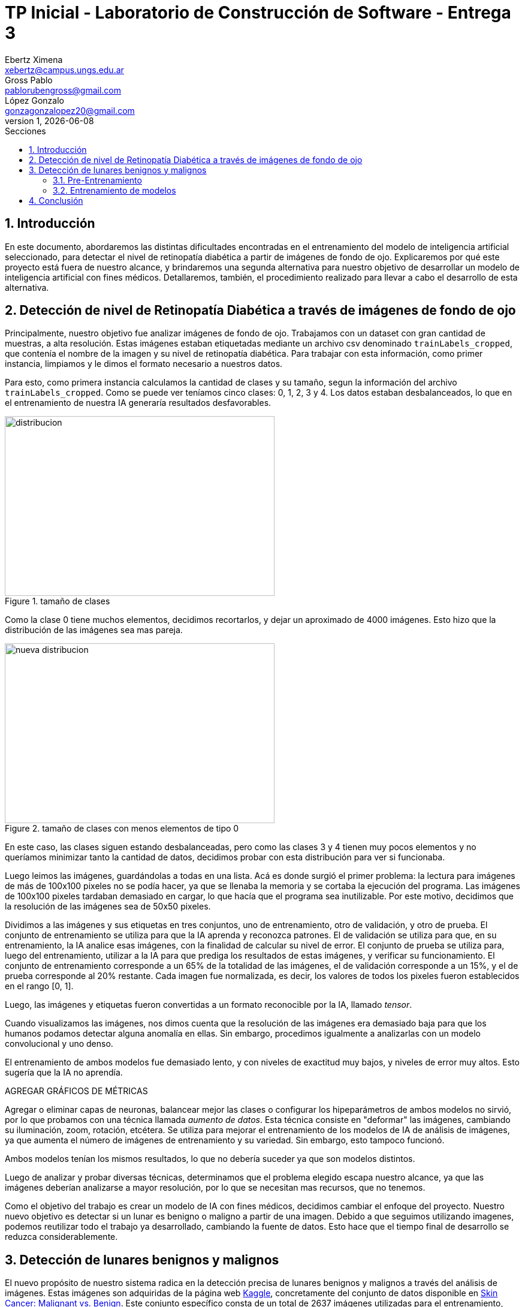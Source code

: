 = TP Inicial - Laboratorio de Construcción de Software - Entrega 3
Ebertz Ximena <xebertz@campus.ungs.edu.ar>; Gross Pablo <pablorubengross@gmail.com>; López Gonzalo <gonzagonzalopez20@gmail.com>
v1, {docdate}
:toc:
:title-page:
:toc-title: Secciones
:numbered:
:source-highlighter: highlight.js
:tabsize: 4
:nofooter:
:pdf-page-margin: [3cm, 3cm, 3cm, 3cm]

== Introducción

En este documento, abordaremos las distintas dificultades encontradas en el entrenamiento del modelo de inteligencia artificial seleccionado, para detectar el nivel de retinopatía diabética a partir de imágenes de fondo de ojo. Explicaremos por qué este proyecto está fuera de nuestro alcance, y brindaremos una segunda alternativa para nuestro objetivo de desarrollar un modelo de inteligencia artificial con fines médicos. Detallaremos, también, el procedimiento realizado para llevar a cabo el desarrollo de esta alternativa.

== Detección de nivel de Retinopatía Diabética a través de imágenes de fondo de ojo

Principalmente, nuestro objetivo fue analizar imágenes de fondo de ojo. Trabajamos con un dataset con gran cantidad de muestras, a alta resolución. Estas imágenes estaban etiquetadas mediante un archivo csv denominado `trainLabels_cropped`, que contenía el nombre de la imagen y su nivel de retinopatía diabética. Para trabajar con esta información, como primer instancia, limpiamos y le dimos el formato necesario a nuestros datos.

Para esto, como primera instancia calculamos la cantidad de clases y su tamaño, segun la información del archivo `trainLabels_cropped`. Como se puede ver teníamos cinco clases: 0, 1, 2, 3 y 4. Los datos estaban desbalanceados, lo que en el entrenamiento de nuestra IA generaría resultados desfavorables.

.tamaño de clases
image::distribucion-clases-oculares.png[distribucion, 450, 300, align="center"]

Como la clase 0 tiene muchos elementos, decidimos recortarlos, y dejar un aproximado de 4000 imágenes. Esto hizo que la distribución de las imágenes sea mas pareja.

.tamaño de clases con menos elementos de tipo 0
image::distribucion-clases-oculares-recorte.png[nueva distribucion, 450, 300, align="center"]

En este caso, las clases siguen estando desbalanceadas, pero como las clases 3 y 4 tienen muy pocos elementos y no queríamos minimizar tanto la cantidad de datos, decidimos probar con esta distribución para ver si funcionaba.

Luego leimos las imágenes, guardándolas a todas en una lista. Acá es donde surgió el primer problema: la lectura para imágenes de más de 100x100 pixeles no se podía hacer, ya que se llenaba la memoria y se cortaba la ejecución del programa. Las imágenes de 100x100 pixeles tardaban demasiado en cargar, lo que hacía que el programa sea inutilizable. Por este motivo, decidimos que la resolución de las imágenes sea de 50x50 pixeles.

Dividimos a las imágenes y sus etiquetas en tres conjuntos, uno de entrenamiento, otro de validación, y otro de prueba. El conjunto de entrenamiento se utiliza para que la IA aprenda y reconozca patrones. El de validación se utiliza para que, en su entrenamiento, la IA analice esas imágenes, con la finalidad de calcular su nivel de error. El conjunto de prueba se utiliza para, luego del entrenamiento, utilizar a la IA para que prediga los resultados de estas imágenes, y verificar su funcionamiento.
El conjunto de entrenamiento corresponde a un 65% de la totalidad de las imágenes, el de validación corresponde a un 15%, y el de prueba corresponde al 20% restante. Cada imagen fue normalizada, es decir, los valores de todos los pixeles fueron establecidos en el rango [0, 1].

Luego, las imágenes y etiquetas fueron convertidas a un formato reconocible por la IA, llamado _tensor_.

Cuando visualizamos las imágenes, nos dimos cuenta que la resolución de las imágenes era demasiado baja para que los humanos podamos detectar alguna anomalía en ellas. Sin embargo, procedimos igualmente a analizarlas con un modelo convolucional y uno denso.

El entrenamiento de ambos modelos fue demasiado lento, y con niveles de exactitud muy bajos, y niveles de error muy altos. Esto sugería que la IA no aprendía.

AGREGAR GRÁFICOS DE MÉTRICAS

Agregar o eliminar capas de neuronas, balancear mejor las clases o configurar los hipeparámetros de ambos modelos no sirvió, por lo que probamos con una técnica llamada _aumento de datos_. Esta técnica consiste en "deformar" las imágenes, cambiando su iluminación, zoom, rotación, etcétera. Se utiliza para mejorar el entrenamiento de los modelos de IA de análisis de imágenes, ya que aumenta el número de imágenes de entrenamiento y su variedad. Sin embargo, esto tampoco funcionó.

Ambos modelos tenían los mismos resultados, lo que no debería suceder ya que son modelos distintos.

Luego de analizar y probar diversas técnicas, determinamos que el problema elegido escapa nuestro alcance, ya que las imágenes deberían analizarse a mayor resolución, por lo que se necesitan mas recursos, que no tenemos.

Como el objetivo del trabajo es crear un modelo de IA con fines médicos, decidimos cambiar el enfoque del proyecto. Nuestro nuevo objetivo es detectar si un lunar es benigno o maligno a partir de una imagen. Debido a que seguimos utilizando imagenes, podemos reutilizar todo el trabajo ya desarrollado, cambiando la fuente de datos. Esto hace que el tiempo final de desarrollo se reduzca considerablemente.


== Detección de lunares benignos y malignos

El nuevo propósito de nuestro sistema radica en la detección precisa de lunares benignos y malignos a través del análisis de imágenes. Estas imágenes son adquiridas de la página web https://www.kaggle.com/[Kaggle], concretamente del conjunto de datos disponible en https://www.kaggle.com/datasets/fanconic/skin-cancer-malignant-vs-benign[Skin Cancer: Malignant vs. Benign]. Este conjunto específico consta de un total de 2637 imágenes utilizadas para el entrenamiento, distribuidas en 1440 imágenes de lunares benignos y 1197 imágenes de lunares malignos. Además, se dispone de 660 imágenes para llevar a cabo pruebas, compuestas por 360 imágenes de lunares benignos y 300 imágenes de lunares malignos.

=== Pre-Entrenamiento

Antes de llevar a cabo el entrenamiento del modelo, fue necesario ejecutar una serie de pasos para asegurar su viabilidad y efectividad. Inicialmente, procedimos a descargar todas las imágenes disponibles desde la página web previamente mencionada. No realizamos un recorte en la cantidad de imágenes, debido a que ambas clases tenían aproximadamente la misma cantidad.

MOSTRAR GRÁFICAS --> cant de entr y cant de prueba

Posteriormente, organizamos estas imágenes en listas separadas, categorizándolas en función de si serían destinadas para el entrenamiento o la fase de pruebas. En este caso no utilizamos imágenes de validación, debido a la reducida cantidad de imágenes del dataset. Además, aplicamos una estandarización en las dimensiones, ajustando cada imagen a un formato de 100x100 pixeles. Este enfoque se eligió para evitar consumir excesiva memoria RAM en el entorno de Google Colab.

Durante su lectura, cada imagen fue etiquetada en consecuencia. Aquellas que representaban lunares benignos se etiquetaron con un valor de 0, mientras que las imágenes de carácter maligno se etiquetaron con un valor de 1. Las etiquetas se colocaron en listas que se corresponden por posición a las de las imágenes. Es decir, a la imagen que está en la posición 0, le corresponde la etiqueta en la posición 0, a la imagen que está en la posición 1, le corresponde la etiqueta que está en la posición 1, lo mismo con las demás.

Con el propósito de evitar sesgos en el modelo, implementamos una etapa de mezcla de las imágenes. Esta mezcla se llevó a cabo de manera que las etiquetas continuaran alineadas correctamente. De esta manera, se evitó que el modelo recibiera secuencias de imágenes en las que las muestras benignas o malignas estuvieran agrupadas en bloques.

Además, llevamos a cabo una etapa de normalización en las imágenes. Esta normalización ajustó los valores de los píxeles en un rango entre 0 y 1, lo que resulta fundamental para un procesamiento y entrenamiento más eficiente del modelo.

Una vez completados estos pasos, estuvimos en condiciones de comenzar con el proceso de entrenamiento y llevar a cabo pruebas para evaluar el rendimiento del modelo resultante.

=== Entrenamiento de modelos

Realizamos el entrenamiento de redes neuronales densas y convolucionales. Este caso no es un caso de clasificación multiclase, si no, que es un caso de clasificación binaria. Es decir, debemos determinar si un lunar el benigno o no, por lo que hay solo dos opciones. En consecuencia, todos los modelos desarrollados tienen la misma capa de salida: una capa densa, con una neurona, y función de activación Sigmoid, que se utiliza para clasificación binaria. También, los modelos están compilados con la métrica `loss='binary_crossentropy`, por este mismo motivo.

A continuación, compartiremos las configuraciones específicas de parámetros que empleamos para estas distintas redes, así como aquella que determinamos como el modelo óptimo.

==== Configuración de parámetros

===== Red neuronal densa

Esta red neuronal densa está configurada de tal manera que se tiene una capa de entrada de 10,000 neuronas, correspondiendo cada una de estas a un píxel de la imagen de 100x100 píxeles.

Después se tienen dos capas ocultas que contienen 150 neuronas cada una, las cuales se encargan de analizar los datos de las neuronas de entrada.

Por último, se encuentra una sola neurona de salida, la cual determina con un 1 o un 0 (redondeando los resultados intermedios) si el lunar de la imagen analizada es maligno o benigno.

Por ende, este modelo solo llega a alcanzar como máximo un 76/77% de precisión. Lo cual implicaría un alto nivel de precisión, pero por cómo actúa la red neuronal densa es que pierde bastante el contexto de las imágenes dadas. Por lo tanto, al procesar información que se encuentra fuera de los rasgos de las imágenes de entrenamiento, pierde eficacia y precisión.

===== Red neuronal convolucional

Esta red neuronal convolucional está configurada de tal manera que se tienen tres capas convolucionales en la entrada. Las cuales se encargan de observar la imagen en clústers de 3x3 píxeles, 3 veces, para poder comprimirlas manteniendo las características más importantes de la misma. Para así poder procesarla más rápido en las capas subsiguientes.

Después se encuentra la capa de dropout, la cual modifica los resultados de los nodos a los cuales se dirigen los resultados, para evitar sobrecompensación en los resultados.

Siguiendo a esto, se genera la capa de entrada, que toma la imagen comprimida y genera una neurona de entrada por cada píxel de la misma imagen, para así poder procesarla.

A continuación, se encuentra una capa oculta de 25 neuronas para poder procesar los datos de las imágenes.

Por último, se encuentra la capa de salida, la cual es una sola neurona que determina con un 1 o un 0 si el lunar es maligno o benigno.

Dadas las características de las capas convolucionales, se puede intuir que es recomendable usarlas para el análisis de imágenes, ya que permiten añadir contexto espacial a la predicción del modelo neuronal. Por esto mismo, el modelo que estamos usando llega a una precisión del 80/81%.

==== Modelo óptimo

Por lo mencionado previamente en la explicación de los modelos usados, se puede llegar finalmente a la conclusión de que para la tarea a completar, la cual consiste en analizar fotos, es más óptima la red neuronal convolucional. Esto se debe a que presenta un nivel mayor de precisión y permite que con el entrenamiento presentado para el modelo pueda intuir y determinar un resultado de una imagen con la cual no entrenó y que no sea completamente similar a un dato de entrenamiento.

Entrando en más detalle, la red neuronal densa en su aprendizaje puede llegar a un 78% de precisión, pero este resultado no se presenta en el testeo con datos aleatorios de los cuales no aprendió, lo que genera una variación grande en los resultados de sus predicciones.

Por otra parte, la red neuronal convolucional quizá tarde más en su entrenamiento, pero llega a un porcentaje de precisión del 81%, el cual también se traslada a ejemplos del mundo real con datos aleatorios que no se encontraban en los datos de entrenamiento. A su vez, por el tipo de aprendizaje de contexto en las imágenes, permite una mayor consistencia en sus resultados, el cual también es 81%.

== Conclusión

...
